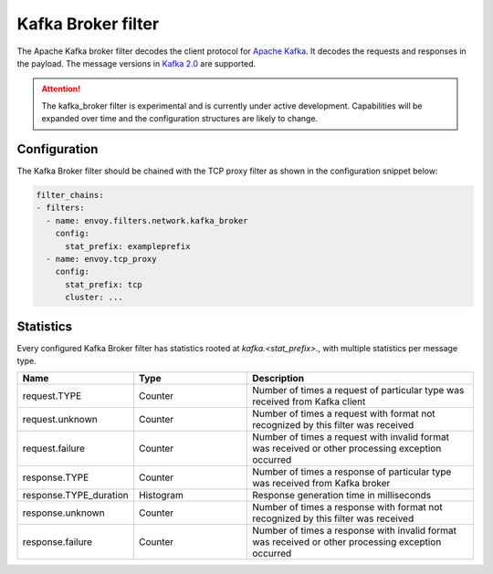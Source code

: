 .. _config_network_filters_kafka_broker:

Kafka Broker filter
===================

The Apache Kafka broker filter decodes the client protocol for
`Apache Kafka <https://kafka.apache.org/>`_. It decodes the requests and responses in the payload.
The message versions in `Kafka 2.0 <http://kafka.apache.org/20/protocol.html#protocol_api_keys>`_
are supported.

.. attention::

   The kafka_broker filter is experimental and is currently under active development.
   Capabilities will be expanded over time and the configuration structures are likely to change.

.. _config_network_filters_kafka_broker_config:

Configuration
-------------

The Kafka Broker filter should be chained with the TCP proxy filter as shown
in the configuration snippet below:

.. code-block:: yaml

  filter_chains:
  - filters:
    - name: envoy.filters.network.kafka_broker
      config:
        stat_prefix: exampleprefix
    - name: envoy.tcp_proxy
      config:
        stat_prefix: tcp
        cluster: ...


.. _config_network_filters_kafka_broker_stats:

Statistics
----------

Every configured Kafka Broker filter has statistics rooted at *kafka.<stat_prefix>.*, with multiple
statistics per message type.

.. csv-table::
  :header: Name, Type, Description
  :widths: 1, 1, 2

  request.TYPE, Counter, Number of times a request of particular type was received from Kafka client
  request.unknown, Counter, Number of times a request with format not recognized by this filter was received
  request.failure, Counter, Number of times a request with invalid format was received or other processing exception occurred
  response.TYPE, Counter, Number of times a response of particular type was received from Kafka broker
  response.TYPE_duration, Histogram, Response generation time in milliseconds
  response.unknown, Counter, Number of times a response with format not recognized by this filter was received
  response.failure, Counter, Number of times a response with invalid format was received or other processing exception occurred
